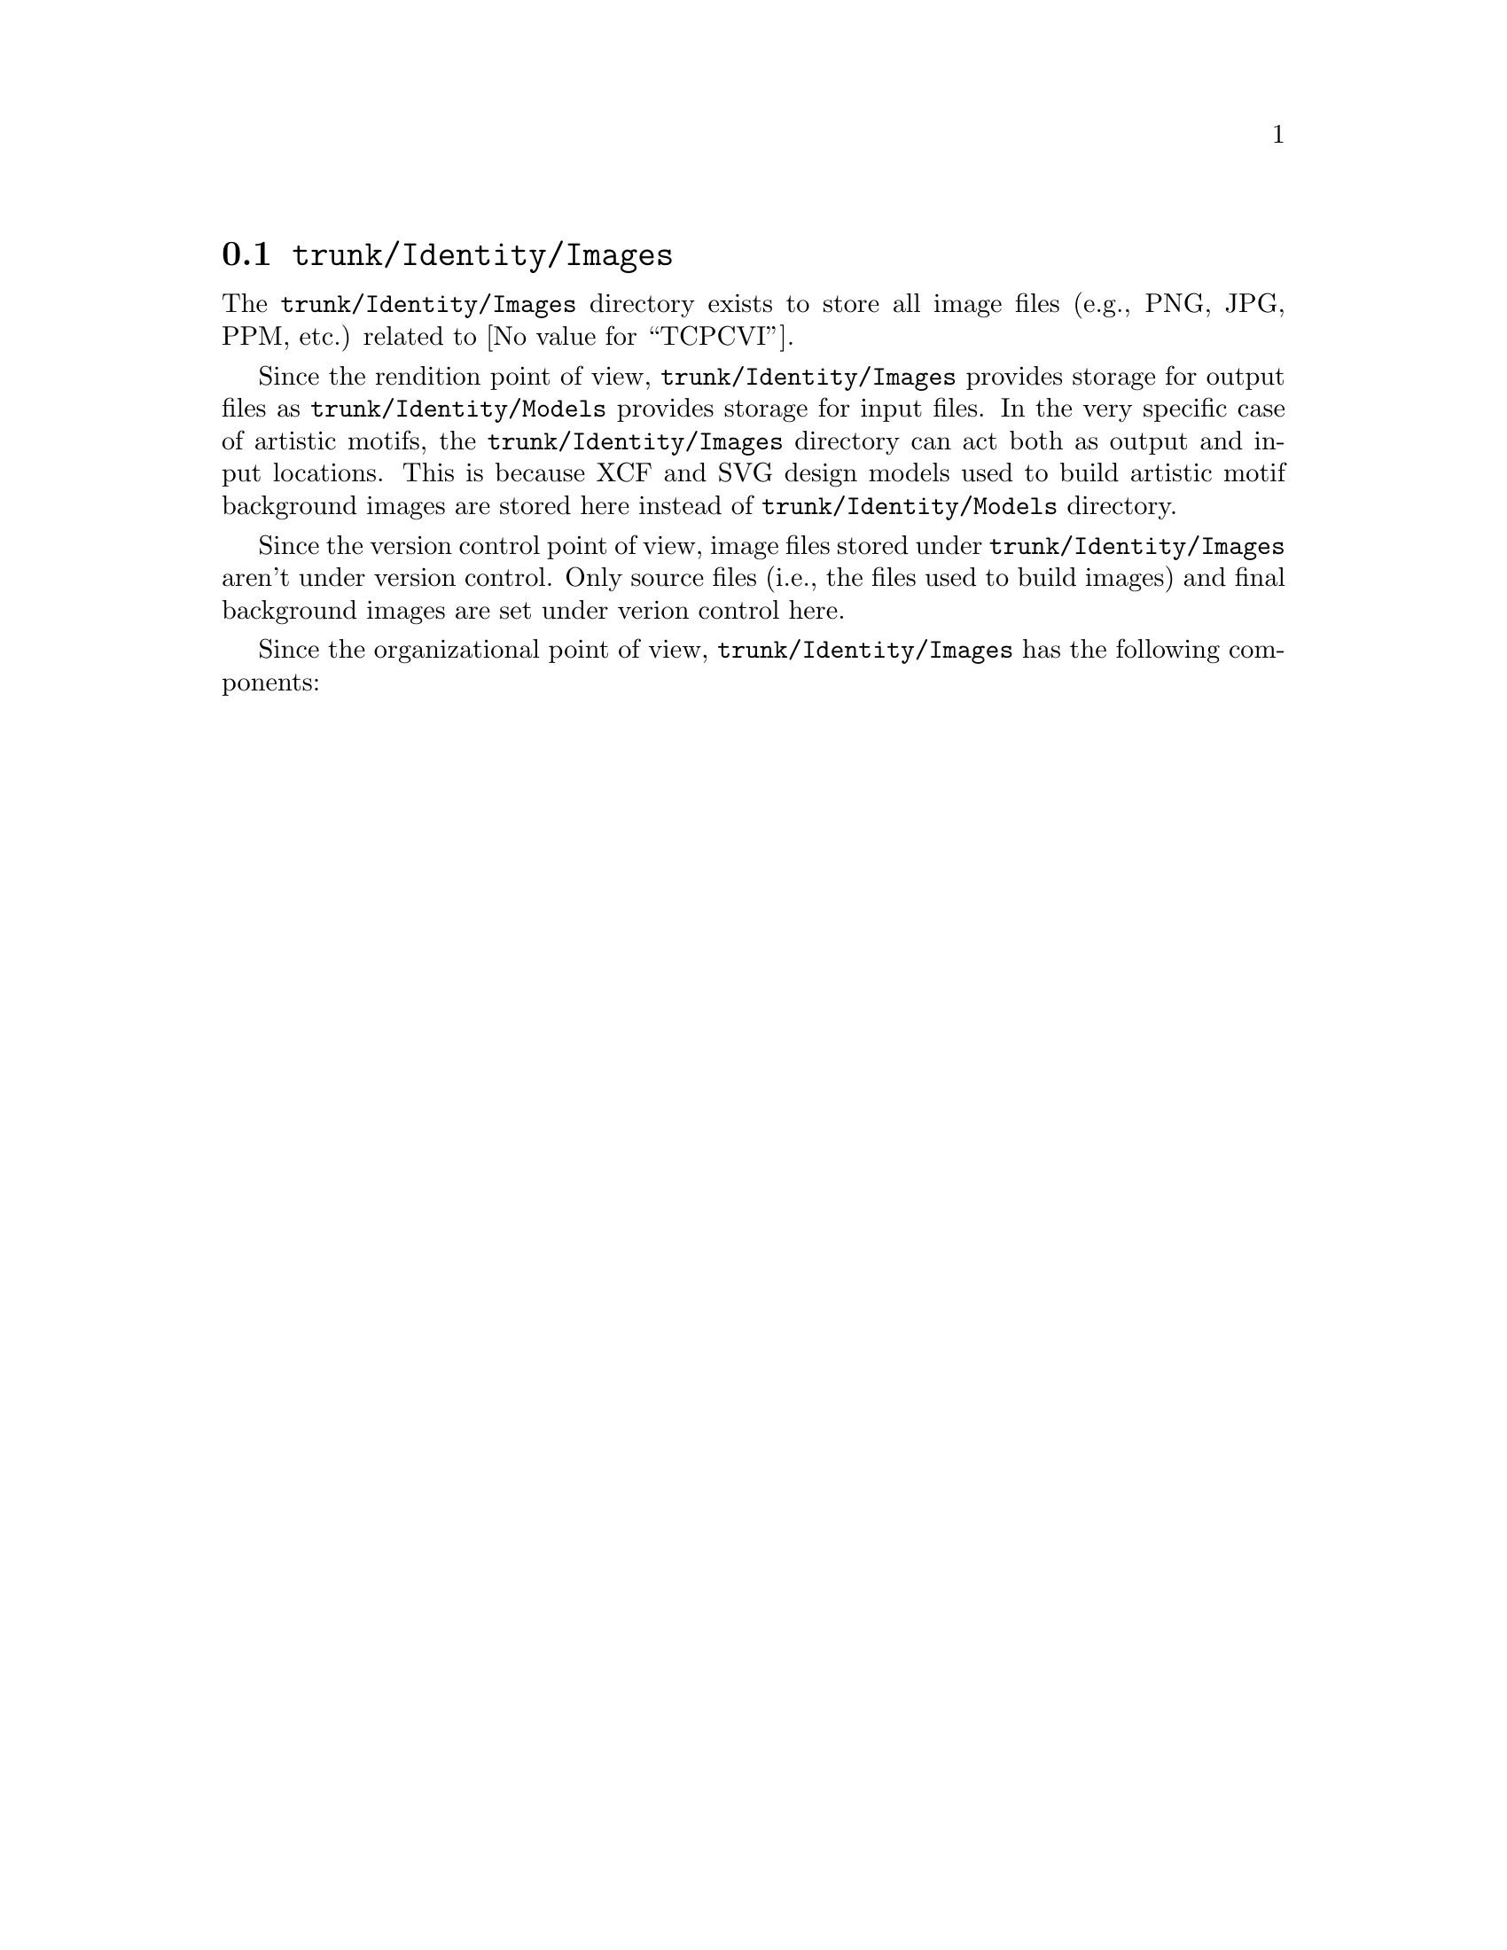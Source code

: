 @node Trunk Identity Images
@section @file{trunk/Identity/Images}
@cindex Trunk identity images

The @file{trunk/Identity/Images} directory exists to store all image
files (e.g., PNG, JPG, PPM, etc.) related to @value{TCPCVI}.

Since the rendition point of view, @file{trunk/Identity/Images}
provides storage for output files as @file{trunk/Identity/Models}
provides storage for input files. In the very specific case of
artistic motifs, the @file{trunk/Identity/Images} directory can act
both as output and input locations. This is because XCF and SVG design
models used to build artistic motif background images are stored here
instead of @file{trunk/Identity/Models} directory.

Since the version control point of view, image files stored under
@file{trunk/Identity/Images} aren't under version control. Only source
files (i.e., the files used to build images) and final background
images are set under verion control here.

Since the organizational point of view, @file{trunk/Identity/Images}
has the following components:

@menu
* Trunk Identity Images Themes::
@end menu
